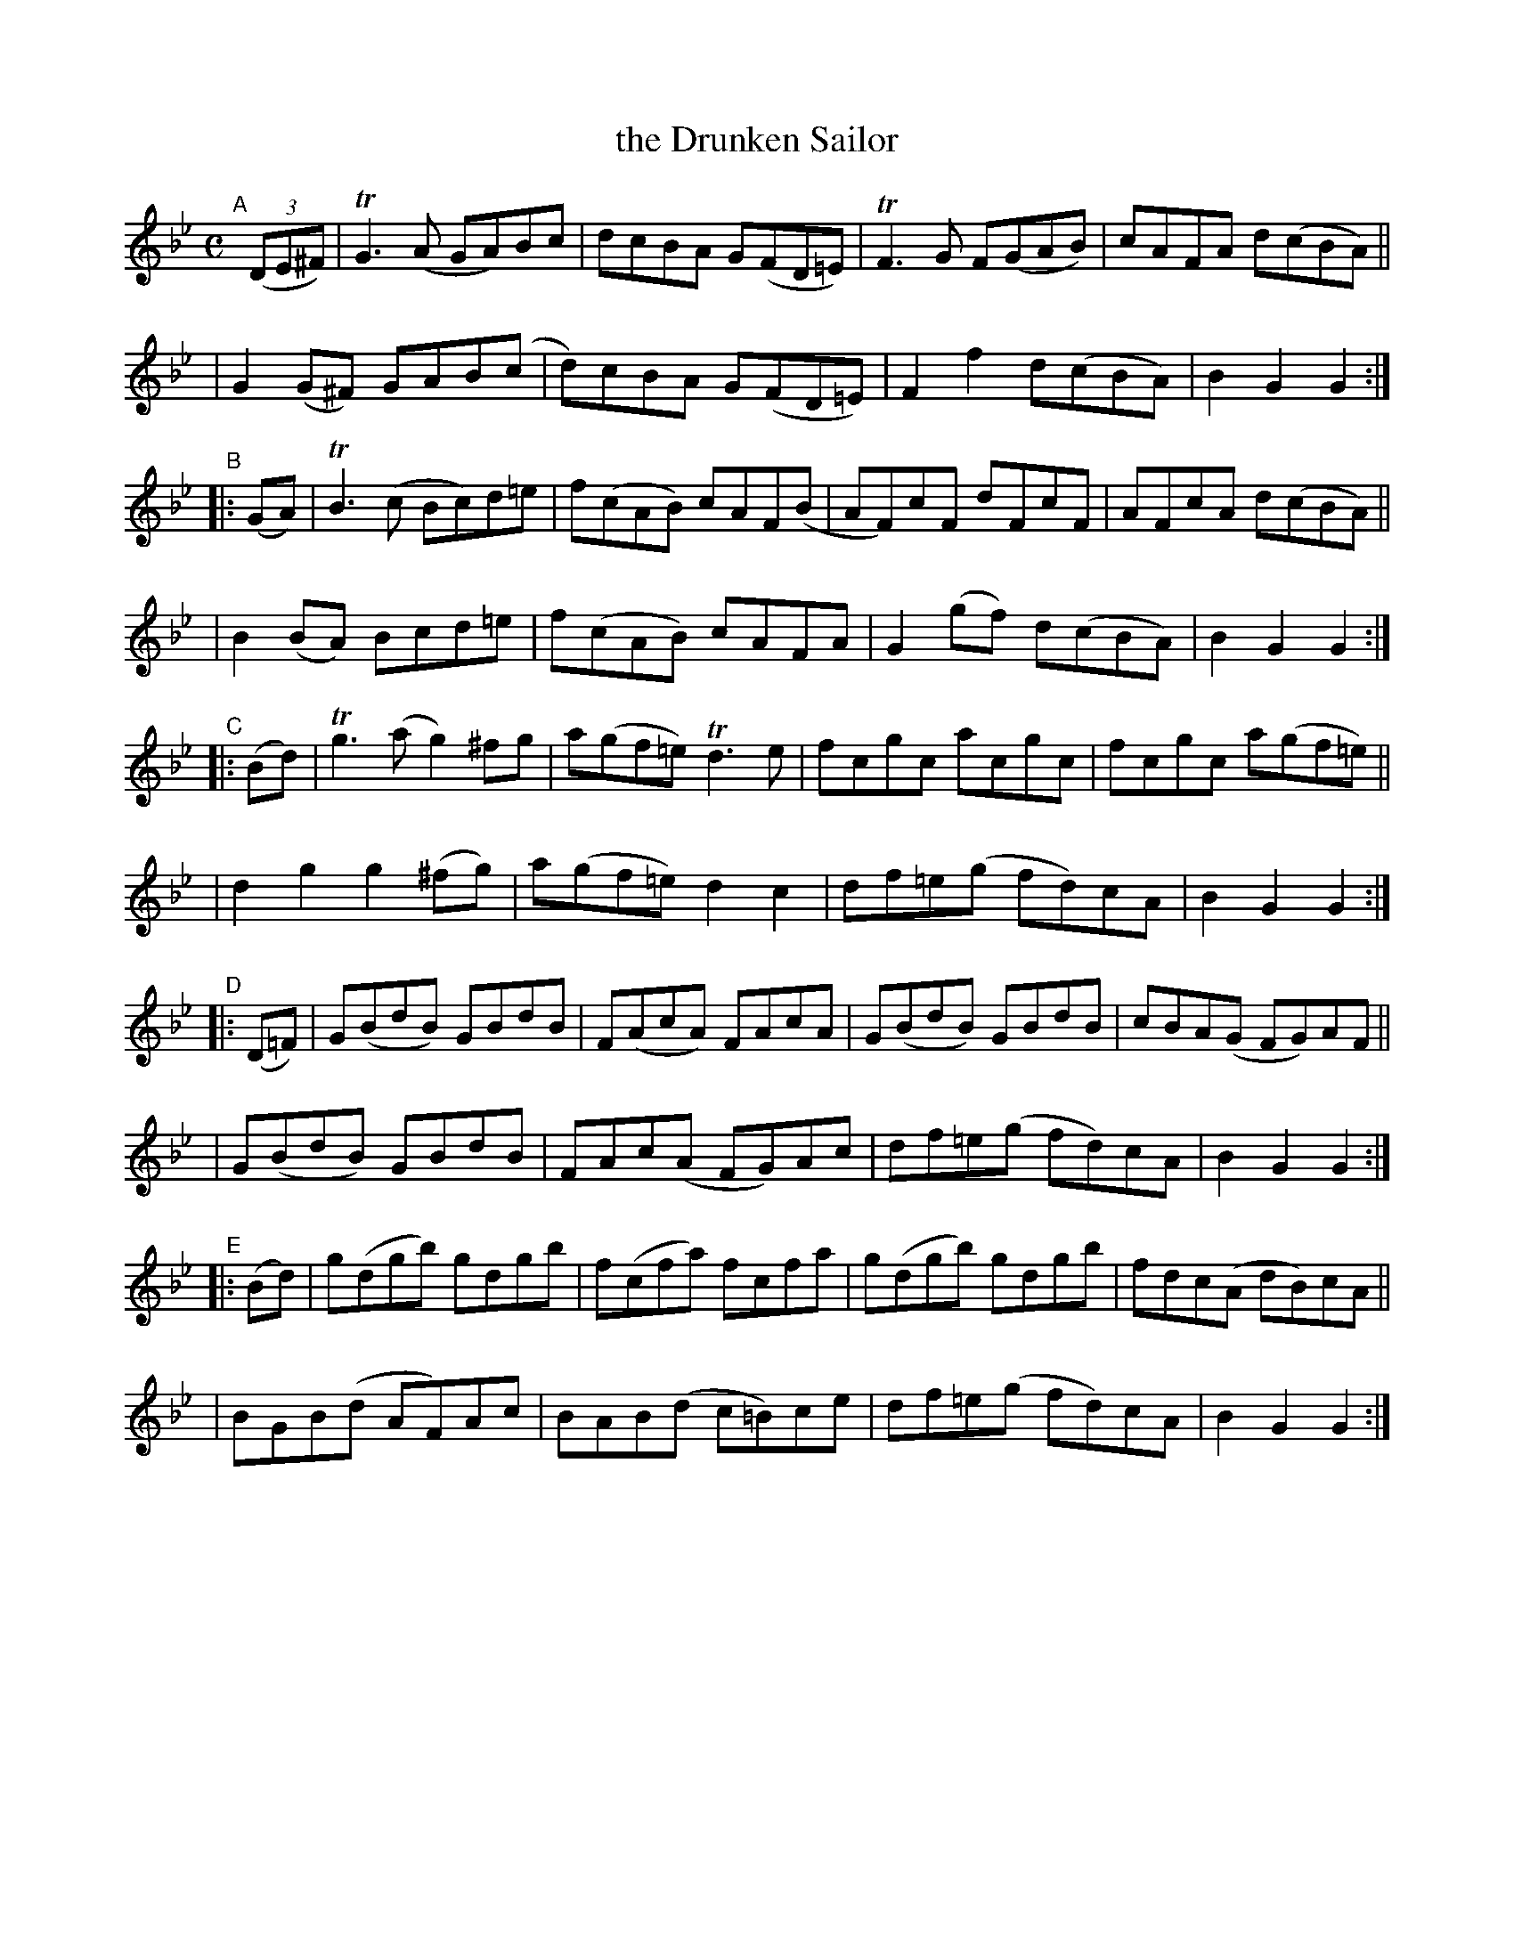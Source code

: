 X:948
T:the Drunken Sailor
R:hornpipe
%S: s:10 b:40((4+4)x5)
B:Francis O'Neill: "The Dance Music of Ireland" (1907) #948
Z:Frank Nordberg - http://www.musicaviva.com
F:http://www.musicaviva.com/abc/tunes/ireland/oneill-1001/0948/oneill-1001-0948-1.abc
%m:Tg3 = g(3g/a/g/ ^f/g/
%m:TG3 = G(3G/A/G/ ^F/G/
%m:TF3 = F(3F/G/F/ =E/F/
%m:Tn3 = n(3n/o/n/ m/n/
M:C
L:1/8
K:Gm
"^A"[|] (3(DE^F) \
| TG3(A GA)Bc | dcBA G(FD=E) | TF3G F(GAB) | cAFA d(cBA) ||
| G2(G^F) GAB(c | d)cBA G(FD=E) | F2f2 d(cBA) | B2G2G2 :|
"^B"|: (GA) \
| TB3(c Bc)d=e | f(cAB) cAF(B | AF)cF dFcF | AFcA d(cBA) ||
| B2(BA) Bcd=e | f(cAB) cAFA | G2(gf) d(cBA) | B2G2G2 :|
"^C"|: (Bd) \
| Tg3(a g2)^fg | a(gf=e) Td3e | fcgc acgc | fcgc a(gf=e) ||
| d2g2 g2(^fg) | a(gf=e) d2c2 | df=e(g fd)cA | B2G2G2 :|
"^D"|: (D=F) \
| G(BdB) GBdB | F(AcA) FAcA | G(BdB) GBdB | cBA(G FG)AF ||
| G(BdB) GBdB | FAc(A FG)Ac | df=e(g fd)cA | B2G2G2 :|
"^E"|: (Bd) \
| g(dgb) gdgb | f(cfa) fcfa | g(dgb) gdgb | fdc(A dB)cA ||
| BGB(d AF)Ac | BAB(d c=B)ce | df=e(g fd)cA | B2G2G2 :|

